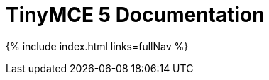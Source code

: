 = TinyMCE 5 Documentation
:meta_description: Official documentation for the most advanced and widely deployed rich text editor platform.
:meta_title: Documentation
:type: index

:fullNav: site.data.nav | concat: site.data.nav_api
{% include index.html links=fullNav %}
